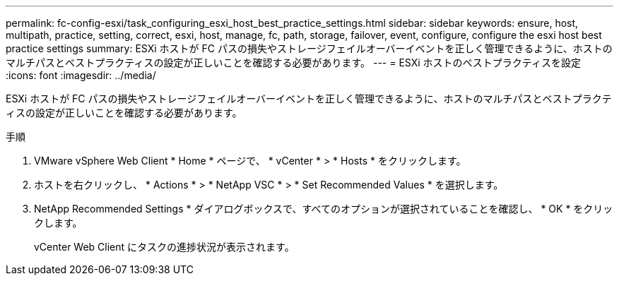 ---
permalink: fc-config-esxi/task_configuring_esxi_host_best_practice_settings.html 
sidebar: sidebar 
keywords: ensure, host, multipath, practice, setting, correct, esxi, host, manage, fc, path, storage, failover, event, configure, configure the esxi host best practice settings 
summary: ESXi ホストが FC パスの損失やストレージフェイルオーバーイベントを正しく管理できるように、ホストのマルチパスとベストプラクティスの設定が正しいことを確認する必要があります。 
---
= ESXi ホストのベストプラクティスを設定
:icons: font
:imagesdir: ../media/


[role="lead"]
ESXi ホストが FC パスの損失やストレージフェイルオーバーイベントを正しく管理できるように、ホストのマルチパスとベストプラクティスの設定が正しいことを確認する必要があります。

.手順
. VMware vSphere Web Client * Home * ページで、 * vCenter * > * Hosts * をクリックします。
. ホストを右クリックし、 * Actions * > * NetApp VSC * > * Set Recommended Values * を選択します。
. NetApp Recommended Settings * ダイアログボックスで、すべてのオプションが選択されていることを確認し、 * OK * をクリックします。
+
vCenter Web Client にタスクの進捗状況が表示されます。


